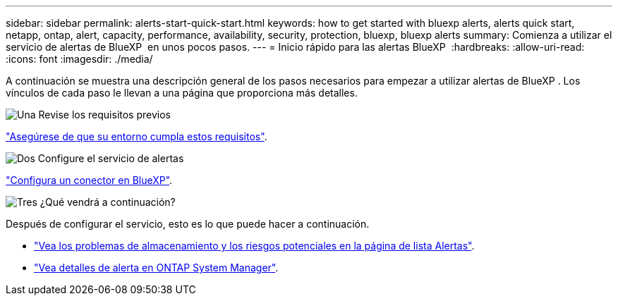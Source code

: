 ---
sidebar: sidebar 
permalink: alerts-start-quick-start.html 
keywords: how to get started with bluexp alerts, alerts quick start, netapp, ontap, alert, capacity, performance, availability, security, protection, bluexp, bluexp alerts 
summary: Comienza a utilizar el servicio de alertas de BlueXP  en unos pocos pasos. 
---
= Inicio rápido para las alertas BlueXP 
:hardbreaks:
:allow-uri-read: 
:icons: font
:imagesdir: ./media/


[role="lead"]
A continuación se muestra una descripción general de los pasos necesarios para empezar a utilizar alertas de BlueXP . Los vínculos de cada paso le llevan a una página que proporciona más detalles.

.image:https://raw.githubusercontent.com/NetAppDocs/common/main/media/number-1.png["Una"] Revise los requisitos previos
[role="quick-margin-para"]
link:alerts-start-prerequisites.html["Asegúrese de que su entorno cumpla estos requisitos"].

.image:https://raw.githubusercontent.com/NetAppDocs/common/main/media/number-2.png["Dos"] Configure el servicio de alertas
[role="quick-margin-para"]
link:alerts-start-setup.html["Configura un conector en BlueXP"].

.image:https://raw.githubusercontent.com/NetAppDocs/common/main/media/number-3.png["Tres"] ¿Qué vendrá a continuación?
[role="quick-margin-para"]
Después de configurar el servicio, esto es lo que puede hacer a continuación.

[role="quick-margin-list"]
* link:alerts-use-dashboard.html["Vea los problemas de almacenamiento y los riesgos potenciales en la página de lista Alertas"].
* link:alerts-use-alerts.html["Vea detalles de alerta en ONTAP System Manager"].

